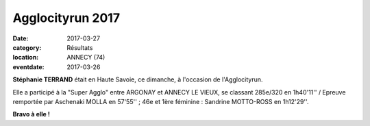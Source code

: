 Agglocityrun 2017
=================

:date: 2017-03-27
:category: Résultats
:location: ANNECY (74)
:eventdate: 2017-03-26

.. image:: http://assets.acr-dijon.org/agglocityrun2017.jpg

**Stéphanie TERRAND** était en Haute Savoie, ce dimanche, à l'occasion de l'Agglocityrun.

Elle a participé à la "Super Agglo" entre ARGONAY et ANNECY LE VIEUX, se classant 285e/320 en 1h40'11'' / Epreuve remportée par Aschenaki MOLLA en 57'55'' ; 46e et 1ère féminine : Sandrine MOTTO-ROSS en 1h12'29''.

**Bravo à elle !**
